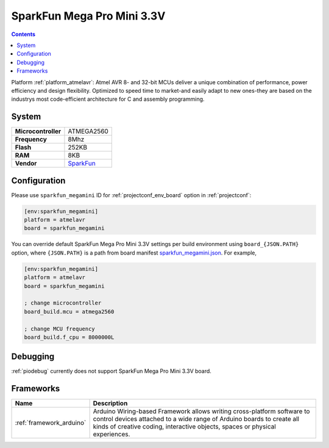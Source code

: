 ..  Copyright (c) 2014-present PlatformIO <contact@platformio.org>
    Licensed under the Apache License, Version 2.0 (the "License");
    you may not use this file except in compliance with the License.
    You may obtain a copy of the License at
       http://www.apache.org/licenses/LICENSE-2.0
    Unless required by applicable law or agreed to in writing, software
    distributed under the License is distributed on an "AS IS" BASIS,
    WITHOUT WARRANTIES OR CONDITIONS OF ANY KIND, either express or implied.
    See the License for the specific language governing permissions and
    limitations under the License.

.. _board_atmelavr_sparkfun_megamini:

SparkFun Mega Pro Mini 3.3V
===========================

.. contents::

Platform :ref:`platform_atmelavr`: Atmel AVR 8- and 32-bit MCUs deliver a unique combination of performance, power efficiency and design flexibility. Optimized to speed time to market-and easily adapt to new ones-they are based on the industrys most code-efficient architecture for C and assembly programming.

System
------

.. list-table::

  * - **Microcontroller**
    - ATMEGA2560
  * - **Frequency**
    - 8Mhz
  * - **Flash**
    - 252KB
  * - **RAM**
    - 8KB
  * - **Vendor**
    - `SparkFun <https://www.sparkfun.com/products/10743?utm_source=platformio&utm_medium=docs>`__


Configuration
-------------

Please use ``sparkfun_megamini`` ID for :ref:`projectconf_env_board` option in :ref:`projectconf`:

.. code-block:: ini

  [env:sparkfun_megamini]
  platform = atmelavr
  board = sparkfun_megamini

You can override default SparkFun Mega Pro Mini 3.3V settings per build environment using
``board_{JSON.PATH}`` option, where ``{JSON.PATH}`` is a path from
board manifest `sparkfun_megamini.json <https://github.com/platformio/platform-atmelavr/blob/master/boards/sparkfun_megamini.json>`_. For example,

.. code-block:: ini

  [env:sparkfun_megamini]
  platform = atmelavr
  board = sparkfun_megamini

  ; change microcontroller
  board_build.mcu = atmega2560

  ; change MCU frequency
  board_build.f_cpu = 8000000L

Debugging
---------
:ref:`piodebug` currently does not support SparkFun Mega Pro Mini 3.3V board.

Frameworks
----------
.. list-table::
    :header-rows:  1

    * - Name
      - Description

    * - :ref:`framework_arduino`
      - Arduino Wiring-based Framework allows writing cross-platform software to control devices attached to a wide range of Arduino boards to create all kinds of creative coding, interactive objects, spaces or physical experiences.